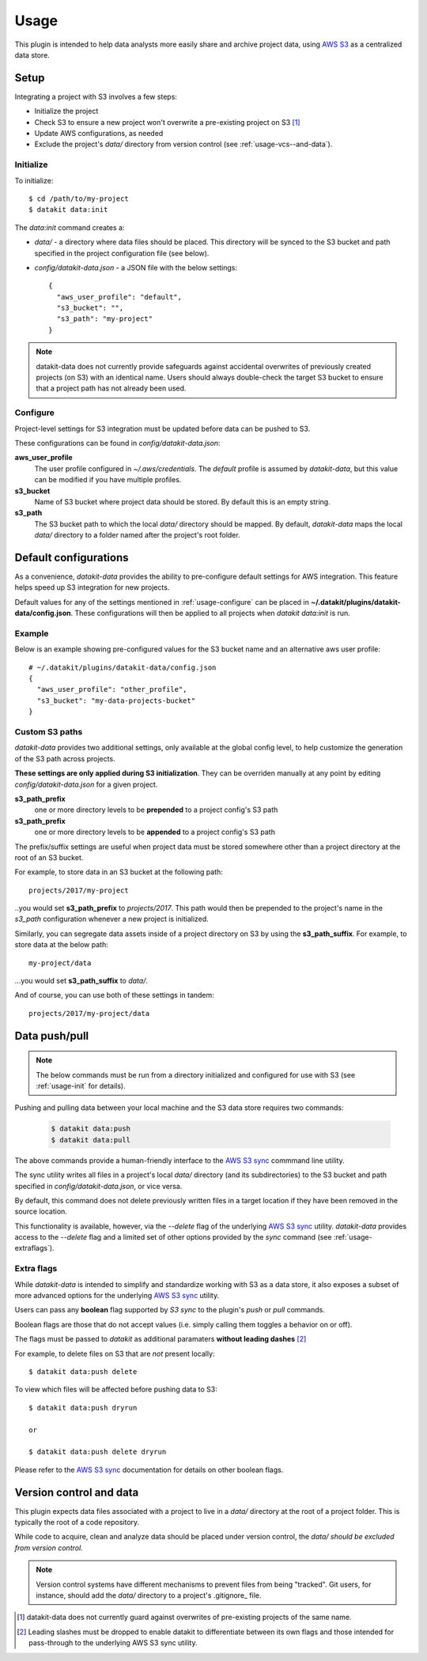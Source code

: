 .. _usage:

Usage
=====

This plugin is intended to help data analysts more easily share and archive project 
data, using `AWS S3`_ as a centralized data store.


Setup
-----

Integrating a project with S3 involves a few steps:

* Initialize the project
* Check S3 to ensure a new project won't overwrite a pre-existing project on S3 [1]_
* Update AWS configurations, as needed
* Exclude the project's `data/` directory from version control (see :ref:`usage-vcs--and-data`).



.. _usage-init:

Initialize
~~~~~~~~~~

To initialize::

  $ cd /path/to/my-project
  $ datakit data:init

The `data:init` command creates a:

* `data/` - a directory where data files should be placed. This directory will be synced to the S3
  bucket and path specified in the project configuration file (see below).
* `config/datakit-data.json` - a JSON file with the below settings::

    {
      "aws_user_profile": "default",
      "s3_bucket": "",
      "s3_path": "my-project"
    }


.. note::

  datakit-data does not currently provide safeguards against accidental overwrites
  of previously created projects (on S3) with an identical name. Users should always
  double-check the target S3 bucket to ensure that a project path has not already
  been used.

.. _usage-configure:

Configure
~~~~~~~~~

Project-level settings for S3 integration must be updated before data can be pushed to S3.

These configurations can be found in `config/datakit-data.json`:

**aws_user_profile**
  The user profile configured in `~/.aws/credentials`. The *default* profile
  is assumed by `datakit-data`, but this value can be modified if you have multiple profiles.

**s3_bucket**
  Name of S3 bucket where project data should be stored. By default this is an empty string.

**s3_path**
  The S3 bucket path to which the local `data/` directory should be mapped. By default, `datakit-data`
  maps the local `data/` directory to a folder named after the project's root folder.


Default configurations
-----------------------

As a convenience, `datakit-data` provides the ability to pre-configure default settings for
AWS integration. This feature helps speed up S3 integration for new projects.

Default values for any of the settings mentioned in :ref:`usage-configure` can be placed
in **~/.datakit/plugins/datakit-data/config.json**. These configurations will then be applied
to all projects when `datakit data:init` is run.


Example
~~~~~~~

Below is an example showing pre-configured values for the S3 bucket name and an alternative aws user profile::

  # ~/.datakit/plugins/datakit-data/config.json
  {
    "aws_user_profile": "other_profile",
    "s3_bucket": "my-data-projects-bucket"
  }

Custom S3 paths
~~~~~~~~~~~~~~~

`datakit-data` provides two additional settings, only available at the global config level,
to help customize the generation of the S3 path across projects.


**These settings are only applied during S3 initialization**. They can be overriden manually
at any point by editing `config/datakit-data.json` for a given project.

**s3_path_prefix**
  one or more directory levels to be **prepended** to a project config's S3 path

**s3_path_prefix**
  one or more directory levels to be **appended** to a project config's S3 path


The prefix/suffix settings are useful when project data
must be stored somewhere other than a project directory at the root of an
S3 bucket.

For example, to store data in an S3 bucket at the following path::

  projects/2017/my-project

..you would set **s3_path_prefix** to *projects/2017*. This path would then be
prepended to the project's name in the *s3_path* configuration whenever a new 
project is initialized.

Similarly, you can segregate data assets inside of a project directory on S3
by using the **s3_path_suffix**. For example, to store data at the below path::

  my-project/data

...you would set **s3_path_suffix** to *data/*.

And of course, you can use both of these settings in tandem::

  projects/2017/my-project/data


Data push/pull
--------------

.. note::

  The below commands must be run from a directory initialized and configured
  for use with S3 (see :ref:`usage-init` for details).


Pushing and pulling data between your local machine and the S3 data store requires two commands:

  .. code::

    $ datakit data:push
    $ datakit data:pull


The above commands provide a human-friendly interface to the `AWS S3 sync`_ commmand line utility.

The sync utility writes all files in a project's  local `data/` directory (and its subdirectories) to the
S3 bucket and path specified in `config/datakit-data.json`, or vice versa.

By default, this command does not delete previously written files in a target location
if they have been removed in the source location.

This functionality is available, however, via the `\-\-delete` flag of the underlying `AWS S3 sync`_ utility.
`datakit-data` provides access to the `\-\-delete` flag and a limited set of other options provided by the `sync`
command (see :ref:`usage-extraflags`).

.. _usage-extraflags:

Extra flags
~~~~~~~~~~~~

While `datakit-data` is intended to simplify and standardize working with S3 as a data store, it
also exposes a subset of more advanced options for the underlying `AWS S3 sync`_ utility.

Users can pass any **boolean** flag supported by *S3 sync* to the plugin's `push` or `pull` commands.

Boolean flags are those that do not accept values (i.e. simply calling them toggles a behavior on or off).

The flags must be passed to `datakit` as additional paramaters **without leading dashes** [2]_ 

For example, to delete files on S3 that are *not* present locally::

  $ datakit data:push delete

To view which files will be affected before pushing data to S3::

  $ datakit data:push dryrun

  or

  $ datakit data:push delete dryrun


Please refer to the `AWS S3 sync`_ documentation for details on other boolean flags.


.. _usage-vcs--and-data:

Version control and data
-------------------------

This plugin expects data files associated with a project to live in a `data/` directory
at the root of a project folder. This is typically the root of a code repository.

While code to acquire, clean and analyze data should be placed under version control,
the `data/` *should be excluded from version control.*

.. note::

  Version control systems have different mechanisms to prevent files from being "tracked".
  Git users, for instance, should add the `data/` directory to a project's .gitignore_ file.





.. _`AWS S3`: https://aws.amazon.com/s3/
.. _`AWS S3 sync`: http://docs.aws.amazon.com/cli/latest/reference/s3/sync.html
.. _`secret keys`: http://docs.aws.amazon.com/general/latest/gr/aws-sec-cred-types.html#access-keys-and-secret-access-keys
.. _`aws configure`: http://docs.aws.amazon.com/cli/latest/userguide/cli-chap-getting-started.html
.. _datakit: https://github.com/associatedpress/datakit-core
.. _datakit-data: https://github.com/associatedpress/datakit-data
.. _.gitignore: https://git-scm.com/docs/gitignore

.. [1] datakit-data does not currently guard against overwrites of pre-existing projects of the same name.
.. [2] Leading slashes must be dropped to enable datakit to differentiate between its own flags and those intended for
   pass-through to the underlying AWS S3 sync utility.
